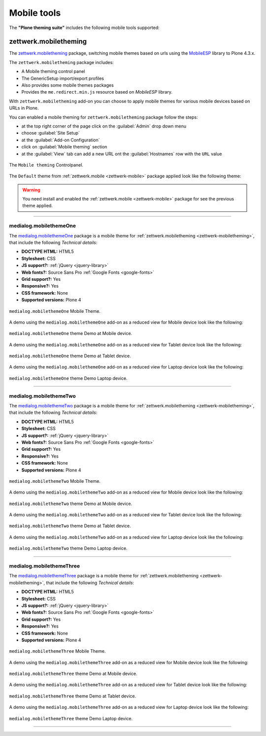 .. _mobile-tools:

Mobile tools
============

The **"Plone theming suite"** includes the following mobile tools supported:


.. _zettwerk-mobiletheming:

zettwerk.mobiletheming
----------------------

The `zettwerk.mobiletheming <https://github.com/collective/zettwerk.mobiletheming>`_ 
package, switching mobile themes based on urls using the `MobileESP`_ library to Plone 4.3.x.

The ``zettwerk.mobiletheming`` package includes:

- A Mobile theming control panel
- The GenericSetup import/export profiles
- Also provides some mobile themes packages
- Provides the ``me.redirect.min.js`` resource based on *MobileESP* library.

With ``zettwerk.mobiletheming`` add-on you can choose to apply mobile themes for various 
mobile devices based on URLs in Plone.

You can enabled a mobile theming for ``zettwerk.mobiletheming`` package follow the steps:

- at the top right corner of the page click on the :guilabel:`Admin` drop down menu 
- choose :guilabel:`Site Setup`
- at the :guilabel:`Add-on Configuration` 
- click on :guilabel:`Mobile theming` section
- at the :guilabel:`View` tab can add a new URL ont the :guilabel:`Hostnames` row with 
  the ``URL`` value

.. figure:: ../_static/zettwerk_mobile_theming_controlpanel.png
  :align: center
  :width: 60%
  :alt: Mobile theming Controlpanel

  The ``Mobile theming`` Controlpanel.

The ``Default`` theme from :ref:`zettwerk.mobile <zettwerk-mobile>` package applied look 
like the following theme:

.. figure:: ../_static/zettwerk_mobile.png
  :align: center
  :width: 75%
  :alt: A zettwerk.mobile theme applied.

.. warning:: 
    You need install and enabled the :ref:`zettwerk.mobile <zettwerk-mobile>` package for 
    see the previous theme applied.

----

.. _medialog-mobilethemeone:

medialog.mobilethemeOne
^^^^^^^^^^^^^^^^^^^^^^^

The `medialog.mobilethemeOne <https://github.com/plone-ve/medialog.mobilethemeOne>`_ 
package is a mobile theme for :ref:`zettwerk.mobiletheming <zettwerk-mobiletheming>`, 
that include the following *Technical details*:

- **DOCTYPE HTML:** HTML5
- **Stylesheet:** CSS
- **JS support?:** :ref:`jQuery <jquery-library>`
- **Web fonts?:** Source Sans Pro :ref:`Google Fonts <google-fonts>`
- **Grid support?:** Yes
- **Responsive?:** Yes
- **CSS framework:** None
- **Supported versions:** Plone 4

.. figure:: ../_static/medialog_mobilethemeOne.png
  :align: center
  :width: 55%
  :alt: medialog.mobilethemeOne Mobile Theme

  ``medialog.mobilethemeOne`` Mobile Theme.

A demo using the ``medialog.mobilethemeOne`` add-on as a reduced view for Mobile device 
look like the following:

.. figure:: ../_static/medialog_mobilethemeOne_mobile.png
  :align: center
  :width: 45%
  :alt: medialog.mobilethemeOne Theme at Mobile device

  ``medialog.mobilethemeOne`` theme Demo at Mobile device.

A demo using the ``medialog.mobilethemeOne`` add-on as a reduced view for Tablet device 
look like the following:

.. figure:: ../_static/medialog_mobilethemeOne_tablet.png
  :align: center
  :width: 55%
  :alt: medialog.mobilethemeOne Theme at Tablet device

  ``medialog.mobilethemeOne`` theme Demo at Tablet device.

A demo using the ``medialog.mobilethemeOne`` add-on as a reduced view for Laptop device 
look like the following:

.. figure:: ../_static/medialog_mobilethemeOne_laptop.png
  :align: center
  :width: 75%
  :alt: medialog.mobilethemeOne Theme at Laptop device

  ``medialog.mobilethemeOne`` theme Demo Laptop device.

----

.. _medialog-mobilethemetwo:

medialog.mobilethemeTwo
^^^^^^^^^^^^^^^^^^^^^^^

The `medialog.mobilethemeTwo <https://github.com/plone-ve/medialog.mobilethemeTwo>`_ 
package is a mobile theme for :ref:`zettwerk.mobiletheming <zettwerk-mobiletheming>`, 
that include the following *Technical details*:

- **DOCTYPE HTML:** HTML5
- **Stylesheet:** CSS
- **JS support?:** :ref:`jQuery <jquery-library>`
- **Web fonts?:** Source Sans Pro :ref:`Google Fonts <google-fonts>`
- **Grid support?:** Yes
- **Responsive?:** Yes
- **CSS framework:** None
- **Supported versions:** Plone 4

.. figure:: ../_static/medialog_mobilethemeTwo.png
  :align: center
  :width: 55%
  :alt: medialog.mobilethemeTwo Mobile Theme

  ``medialog.mobilethemeTwo`` Mobile Theme.

A demo using the ``medialog.mobilethemeTwo`` add-on as a reduced view for Mobile device 
look like the following:

.. figure:: ../_static/medialog_mobilethemeTwo_mobile.png
  :align: center
  :width: 45%
  :alt: medialog.mobilethemeTwo Theme at Mobile device

  ``medialog.mobilethemeTwo`` theme Demo at Mobile device.

A demo using the ``medialog.mobilethemeTwo`` add-on as a reduced view for Tablet device 
look like the following:

.. figure:: ../_static/medialog_mobilethemeTwo_tablet.png
  :align: center
  :width: 55%
  :alt: medialog.mobilethemeTwo Theme at Tablet device

  ``medialog.mobilethemeTwo`` theme Demo at Tablet device.

A demo using the ``medialog.mobilethemeTwo`` add-on as a reduced view for Laptop device 
look like the following:

.. figure:: ../_static/medialog_mobilethemeTwo_laptop.png
  :align: center
  :width: 75%
  :alt: medialog.mobilethemeTwo Theme at Laptop device

  ``medialog.mobilethemeTwo`` theme Demo Laptop device.

----

.. _medialog-mobilethemethree:

medialog.mobilethemeThree
^^^^^^^^^^^^^^^^^^^^^^^^^

The `medialog.mobilethemeThree <https://github.com/plone-ve/medialog.mobilethemeThree>`_ 
package is a mobile theme for :ref:`zettwerk.mobiletheming <zettwerk-mobiletheming>`, 
that include the following *Technical details*:

- **DOCTYPE HTML:** HTML5
- **Stylesheet:** CSS
- **JS support?:** :ref:`jQuery <jquery-library>`
- **Web fonts?:** Source Sans Pro :ref:`Google Fonts <google-fonts>`
- **Grid support?:** Yes
- **Responsive?:** Yes
- **CSS framework:** None
- **Supported versions:** Plone 4

.. figure:: ../_static/medialog_mobilethemeThree.png
  :align: center
  :width: 45%
  :alt: medialog.mobilethemeThree Mobile Theme

  ``medialog.mobilethemeThree`` Mobile Theme.

A demo using the ``medialog.mobilethemeThree`` add-on as a reduced view for Mobile device 
look like the following:

.. figure:: ../_static/medialog_mobilethemeThree_mobile.png
  :align: center
  :width: 55%
  :alt: medialog.mobilethemeThree Theme at Mobile device

  ``medialog.mobilethemeThree`` theme Demo at Mobile device.

A demo using the ``medialog.mobilethemeThree`` add-on as a reduced view for Tablet device 
look like the following:

.. figure:: ../_static/medialog_mobilethemeThree_tablet.png
  :align: center
  :width: 55%
  :alt: medialog.mobilethemeThree Theme at Tablet device

  ``medialog.mobilethemeThree`` theme Demo at Tablet device.

A demo using the ``medialog.mobilethemeThree`` add-on as a reduced view for Laptop device 
look like the following:

.. figure:: ../_static/medialog_mobilethemeThree_laptop.png
  :align: center
  :width: 75%
  :alt: medialog.mobilethemeThree Theme at Laptop device

  ``medialog.mobilethemeThree`` theme Demo Laptop device.

----

..
    - `uwosh.mobile.tools <http://www.uwosh.edu/ploneprojects/software/uwosh.mobile.tools/>`_, 
      adds mobile tools, detection and libraries to Plone 4.3.x

    ----


.. _`MobileESP`: https://github.com/ahand/mobileesp